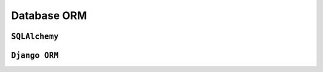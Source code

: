 ************
Database ORM
************

``SQLAlchemy``
==============

``Django ORM``
==============
